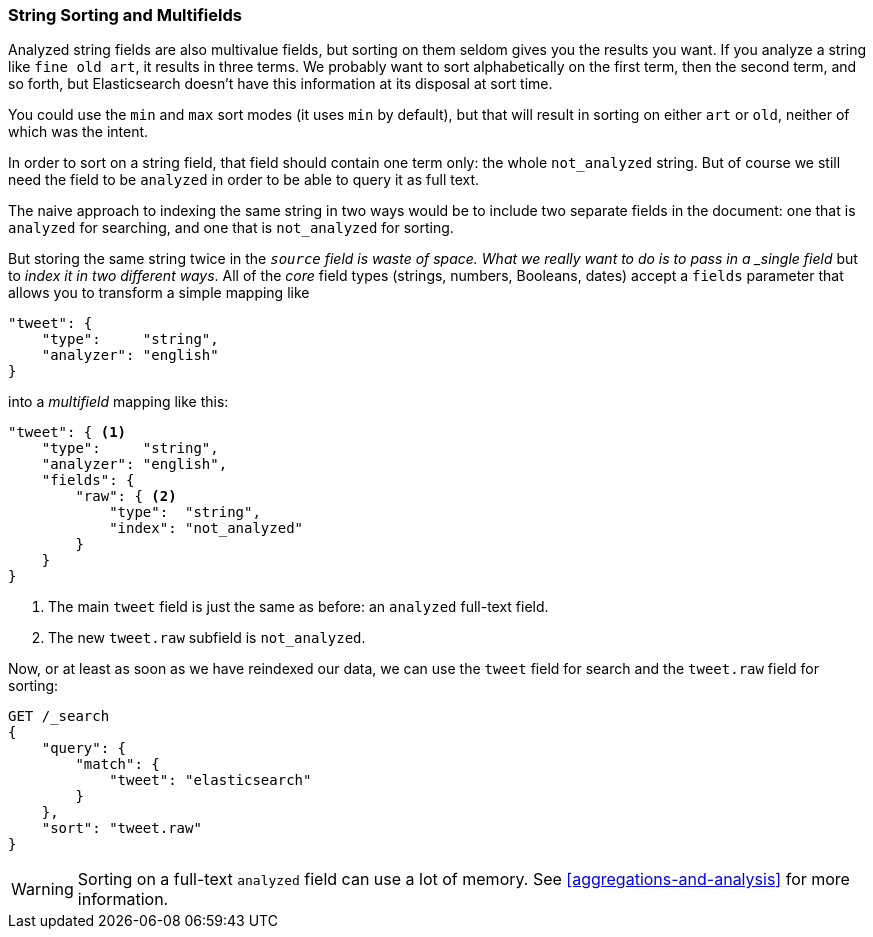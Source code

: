 [[multi-fields]]
=== String Sorting and Multifields

Analyzed string fields are also multivalue fields,((("strings", "sorting on string fields")))((("analyzed fields", "string fields")))((("sorting", "string sorting and multifields"))) but sorting on them seldom
gives you the results you want. If you analyze a string like `fine old art`,
it results in three terms. We probably want to sort alphabetically on the
first term, then the second term, and so forth, but Elasticsearch doesn't have this
information at its disposal at sort time.

You could use the `min` and `max` sort modes (it uses `min` by default), but
that will result in sorting on either `art` or `old`, neither of which was the
intent.

In order to sort on a string field, that field should contain one term only:
the whole `not_analyzed` string.((("not_analyzed string fields", "sorting on")))  But of course we still need the field to be
`analyzed` in order to be able to query it as full text.

The naive approach to indexing the same string in two ways would be to include
two separate fields in the document: one that is  `analyzed` for searching,
and one that is `not_analyzed` for sorting.

But  storing the same string twice in the `_source` field is waste of space.
What we really want to do is to pass in a _single field_ but to _index it in two different ways_. All of the _core_ field types (strings, numbers,
Booleans, dates) accept a `fields` parameter ((("mapping (types)", "transforming simple mapping to multifield mapping")))((("types", "core simple field types", "accepting fields parameter")))((("fields parameter")))((("multifield mapping")))that allows you to transform a
simple mapping like

[source,js]
--------------------------------------------------
"tweet": {
    "type":     "string",
    "analyzer": "english"
}
--------------------------------------------------

into a _multifield_ mapping like this:

[source,js]
--------------------------------------------------
"tweet": { <1>
    "type":     "string",
    "analyzer": "english",
    "fields": {
        "raw": { <2>
            "type":  "string",
            "index": "not_analyzed"
        }
    }
}
--------------------------------------------------
// SENSE: 056_Sorting/88_Multifield.json

<1> The main `tweet` field is just the same as before: an `analyzed` full-text
    field.
<2> The new `tweet.raw` subfield is `not_analyzed`.

Now, or at least as soon as we have reindexed our data, we can use the `tweet`
field for search and the `tweet.raw` field for sorting:

[source,js]
--------------------------------------------------
GET /_search
{
    "query": {
        "match": {
            "tweet": "elasticsearch"
        }
    },
    "sort": "tweet.raw"
}
--------------------------------------------------
// SENSE: 056_Sorting/88_Multifield.json

WARNING: Sorting on a full-text `analyzed` field can use a lot of memory.  See
<<aggregations-and-analysis>> for more information.
